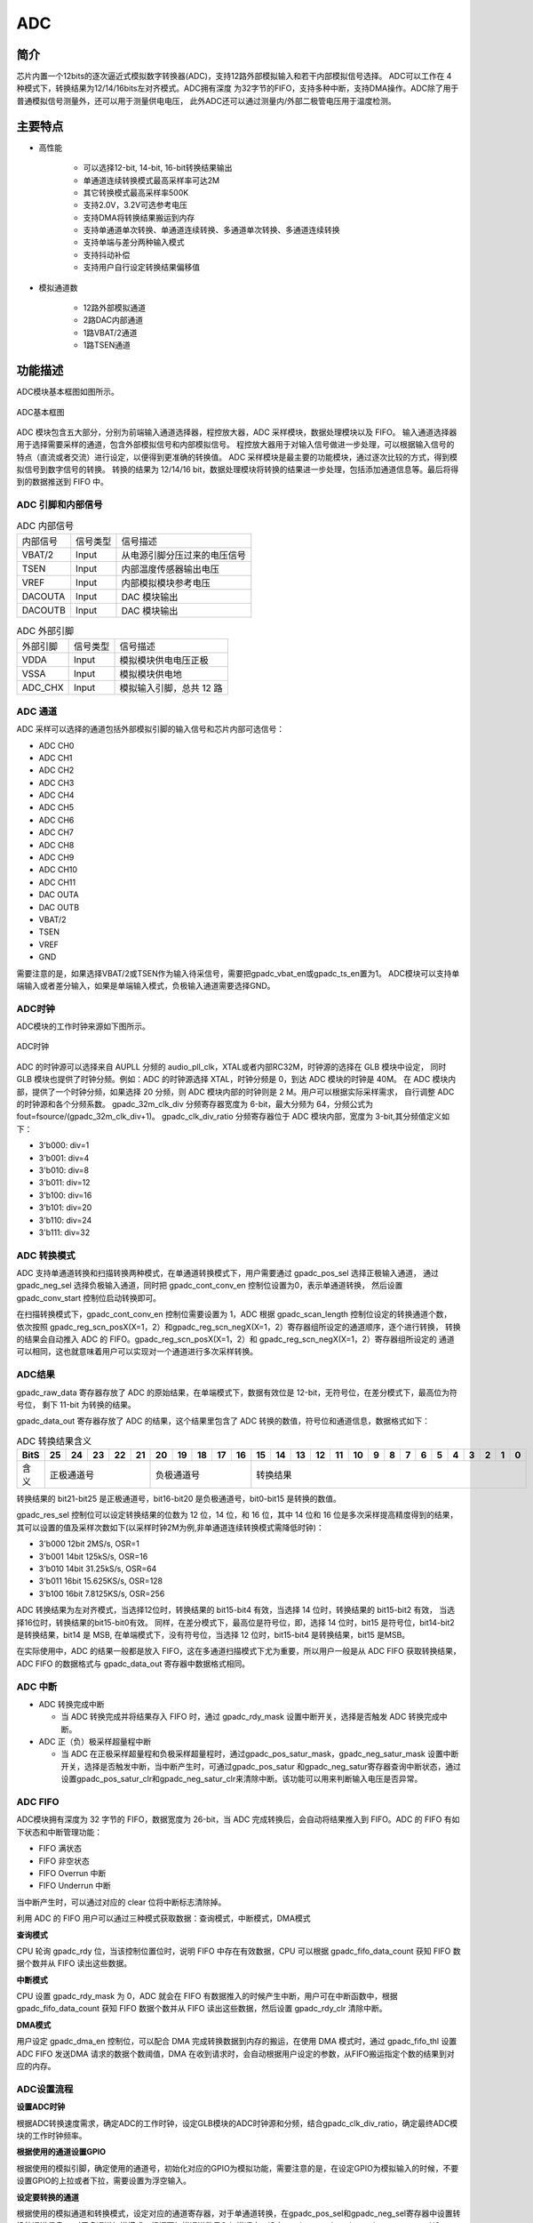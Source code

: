 ===========
ADC
===========

简介
=====
芯片内置一个12bits的逐次逼近式模拟数字转换器(ADC)，支持12路外部模拟输入和若干内部模拟信号选择。
ADC可以工作在 4 种模式下，转换结果为12/14/16bits左对齐模式。ADC拥有深度
为32字节的FIFO，支持多种中断，支持DMA操作。ADC除了用于普通模拟信号测量外，还可以用于测量供电电压，
此外ADC还可以通过测量内/外部二极管电压用于温度检测。

主要特点
===========

- 高性能

    + 可以选择12-bit, 14-bit, 16-bit转换结果输出
    + 单通道连续转换模式最高采样率可达2M
    + 其它转换模式最高采样率500K
    + 支持2.0V，3.2V可选参考电压
    + 支持DMA将转换结果搬运到内存
    + 支持单通道单次转换、单通道连续转换、多通道单次转换、多通道连续转换
    + 支持单端与差分两种输入模式
    + 支持抖动补偿
    + 支持用户自行设定转换结果偏移值

- 模拟通道数

    * 12路外部模拟通道
    * 2路DAC内部通道
    * 1路VBAT/2通道
    * 1路TSEN通道

功能描述
===========

ADC模块基本框图如图所示。

.. figure:: ../../picture/ADCBasicStruct.svg
   :align: center

   ADC基本框图

ADC 模块包含五大部分，分别为前端输入通道选择器，程控放大器，ADC 采样模块，数据处理模块以及 FIFO。
输入通道选择器用于选择需要采样的通道，包含外部模拟信号和内部模拟信号。
程控放大器用于对输入信号做进一步处理，可以根据输入信号的特点（直流或者交流）进行设定，以便得到更准确的转换值。
ADC 采样模块是最主要的功能模块，通过逐次比较的方式，得到模拟信号到数字信号的转换。
转换的结果为 12/14/16 bit，数据处理模块将转换的结果进一步处理，包括添加通道信息等。最后将得到的数据推送到 FIFO 中。

ADC 引脚和内部信号
--------------------------

.. table:: ADC 内部信号 

    +----------+-----------------+-----------------------------------------+
    | 内部信号 |    信号类型     |        信号描述                         |
    +----------+-----------------+-----------------------------------------+
    |   VBAT/2 |     Input       | 从电源引脚分压过来的电压信号            |
    +----------+-----------------+-----------------------------------------+
    |   TSEN   |     Input       | 内部温度传感器输出电压                  |
    +----------+-----------------+-----------------------------------------+
    |   VREF   |     Input       | 内部模拟模块参考电压                    |
    +----------+-----------------+-----------------------------------------+
    | DACOUTA  |     Input       | DAC 模块输出                            |
    +----------+-----------------+-----------------------------------------+
    | DACOUTB  |     Input       | DAC 模块输出                            |
    +----------+-----------------+-----------------------------------------+

.. table:: ADC 外部引脚 

    +----------+-----------------+-----------------------------------------+
    | 外部引脚 |    信号类型     |        信号描述                         |
    +----------+-----------------+-----------------------------------------+
    |   VDDA   |     Input       | 模拟模块供电电压正极                    |
    +----------+-----------------+-----------------------------------------+
    |   VSSA   |     Input       | 模拟模块供电地                          |
    +----------+-----------------+-----------------------------------------+
    | ADC_CHX  |     Input       | 模拟输入引脚，总共 12 路                |
    +----------+-----------------+-----------------------------------------+


ADC 通道
-------------
ADC 采样可以选择的通道包括外部模拟引脚的输入信号和芯片内部可选信号：

- ADC CH0
- ADC CH1
- ADC CH2
- ADC CH3
- ADC CH4
- ADC CH5
- ADC CH6
- ADC CH7
- ADC CH8
- ADC CH9
- ADC CH10
- ADC CH11
- DAC OUTA
- DAC OUTB
- VBAT/2
- TSEN
- VREF
- GND

需要注意的是，如果选择VBAT/2或TSEN作为输入待采信号，需要把gpadc_vbat_en或gpadc_ts_en置为1。
ADC模块可以支持单端输入或者差分输入，如果是单端输入模式，负极输入通道需要选择GND。

ADC时钟
-------------

ADC模块的工作时钟来源如下图所示。

.. figure:: ../../picture/ADCClock.svg
   :align: center

   ADC时钟

ADC 的时钟源可以选择来自 AUPLL 分频的 audio_pll_clk，XTAL或者内部RC32M，时钟源的选择在 GLB 模块中设定，
同时 GLB 模块也提供了时钟分频。例如：ADC 的时钟源选择 XTAL，时钟分频是 0，到达 ADC 模块的时钟是 40M。
在 ADC 模块内部，提供了一个时钟分频，如果选择 20 分频，则 ADC 模块内部的时钟则是 2 M。用户可以根据实际采样需求，
自行调整 ADC 的时钟源和各个分频系数。
gpadc_32m_clk_div 分频寄存器宽度为 6-bit，最大分频为 64，分频公式为 fout=fsource/(gpadc_32m_clk_div+1)。
gpadc_clk_div_ratio 分频寄存器位于 ADC 模块内部，宽度为 3-bit,其分频值定义如下：

- 3'b000: div=1
- 3'b001: div=4
- 3'b010: div=8
- 3'b011: div=12
- 3'b100: div=16
- 3'b101: div=20
- 3'b110: div=24
- 3'b111: div=32

ADC 转换模式
-------------

ADC 支持单通道转换和扫描转换两种模式，在单通道转换模式下，用户需要通过 gpadc_pos_sel 选择正极输入通道，
通过 gpadc_neg_sel 选择负极输入通道，同时把 gpadc_cont_conv_en 控制位设置为0，表示单通道转换，
然后设置 gpadc_conv_start 控制位启动转换即可。

在扫描转换模式下，gpadc_cont_conv_en 控制位需要设置为 1，ADC 根据 gpadc_scan_length 控制位设定的转换通道个数，
依次按照 gpadc_reg_scn_posX(X=1，2）和gpadc_reg_scn_negX(X=1，2）寄存器组所设定的通道顺序，逐个进行转换，
转换的结果会自动推入 ADC 的 FIFO。gpadc_reg_scn_posX(X=1，2）和 gpadc_reg_scn_negX(X=1，2）寄存器组所设定的
通道可以相同，这也就意味着用户可以实现对一个通道进行多次采样转换。

ADC结果
-------------
gpadc_raw_data 寄存器存放了 ADC 的原始结果，在单端模式下，数据有效位是 12-bit，无符号位，在差分模式下，最高位为符号位，
剩下 11-bit 为转换的结果。

gpadc_data_out 寄存器存放了 ADC 的结果，这个结果里包含了 ADC 转换的数值，符号位和通道信息，数据格式如下：

.. table:: ADC 转换结果含义

    +-------+--+--+--+--+--+--+--+--+--+--+--+--+--+--+--+--+--+--+--+--+--+--+--+--+--+--+
    | BitS  |25|24|23|22|21|20|19|18|17|16|15|14|13|12|11|10|9 | 8| 7| 6| 5| 4| 3| 2| 1| 0|
    +=======+==+==+==+==+==+==+==+==+==+==+==+==+==+==+==+==+==+==+==+==+==+==+==+==+==+==+
    | 含义  |  正极通道号  |  负极通道号  |                    转换结果                   |
    +-------+--------------+--------------+-----------------------------------------------+

转换结果的 bit21-bit25 是正极通道号，bit16-bit20 是负极通道号，bit0-bit15 是转换的数值。

gpadc_res_sel 控制位可以设定转换结果的位数为 12 位，14 位，和 16 位，其中 14 位和 16 位是多次采样提高精度得到的结果，
其可以设置的值及采样次数如下(以采样时钟2M为例,非单通道连续转换模式需降低时钟)：

- 3'b000    12bit 2MS/s, OSR=1
- 3'b001    14bit 125kS/s, OSR=16
- 3'b010    14bit 31.25kS/s, OSR=64
- 3'b011    16bit 15.625KS/s, OSR=128
- 3'b100    16bit 7.8125KS/s, OSR=256

ADC 转换结果为左对齐模式，当选择12位时，转换结果的 bit15-bit4 有效，当选择 14 位时，转换结果的 bit15-bit2 有效，
当选择16位时，转换结果的bit15-bit0有效。
同样，在差分模式下，最高位是符号位，即，选择 14 位时，bit15 是符号位，bit14-bit2 是转换结果，bit14 是 MSB,
在单端模式下，没有符号位，当选择 12 位时，bit15-bit4 是转换结果，bit15 是MSB。

在实际使用中，ADC 的结果一般都是放入 FIFO，这在多通道扫描模式下尤为重要，所以用户一般是从 ADC FIFO 获取转换结果，
ADC FIFO 的数据格式与 gpadc_data_out 寄存器中数据格式相同。

ADC 中断
-------------

- ADC 转换完成中断

  * 当 ADC 转换完成并将结果存入 FIFO 时，通过 gpadc_rdy_mask 设置中断开关，选择是否触发 ADC 转换完成中断。

- ADC 正（负）极采样超量程中断

  * 当 ADC 在正极采样超量程和负极采样超量程时，通过gpadc_pos_satur_mask，gpadc_neg_satur_mask 设置中断开关，选择是否触发中断，当中断产生时，可通过gpadc_pos_satur 和gpadc_neg_satur寄存器查询中断状态，通过设置gpadc_pos_satur_clr和gpadc_neg_satur_clr来清除中断。该功能可以用来判断输入电压是否异常。

ADC FIFO
-------------

ADC模块拥有深度为 32 字节的 FIFO，数据宽度为 26-bit，当 ADC 完成转换后，会自动将结果推入到 FIFO。ADC 的 FIFO 有如下状态和中断管理功能：

- FIFO 满状态
- FIFO 非空状态
- FIFO Overrun 中断
- FIFO Underrun 中断

当中断产生时，可以通过对应的 clear 位将中断标志清除掉。

利用 ADC 的 FIFO 用户可以通过三种模式获取数据：查询模式，中断模式，DMA模式

**查询模式**

CPU 轮询 gpadc_rdy 位，当该控制位置位时，说明 FIFO 中存在有效数据，CPU 可以根据 gpadc_fifo_data_count 获知
FIFO 数据个数并从 FIFO 读出这些数据。

**中断模式**

CPU 设置 gpadc_rdy_mask 为 0，ADC 就会在 FIFO 有数据推入的时候产生中断，用户可在中断函数中，根据 gpadc_fifo_data_count 获知
FIFO 数据个数并从 FIFO 读出这些数据，然后设置 gpadc_rdy_clr 清除中断。

**DMA模式**

用户设定 gpadc_dma_en 控制位，可以配合 DMA 完成转换数据到内存的搬运，在使用 DMA 模式时，通过 gpadc_fifo_thl 设置 ADC FIFO 发送DMA 请求的数据个数阈值，DMA 在收到请求时，会自动根据用户设定的参数，从FIFO搬运指定个数的结果到对应的内存。


ADC设置流程
-------------

**设置ADC时钟**

根据ADC转换速度需求，确定ADC的工作时钟，设定GLB模块的ADC时钟源和分频，结合gpadc_clk_div_ratio，确定最终ADC模块的工作时钟频率。

**根据使用的通道设置GPIO**

根据使用的模拟引脚，确定使用的通道号，初始化对应的GPIO为模拟功能，需要注意的是，在设定GPIO为模拟输入的时候，不要设置GPIO的上拉或者下拉，需要设置为浮空输入。

**设定要转换的通道**

根据使用的模拟通道和转换模式，设定对应的通道寄存器，对于单通道转换，在gpadc_pos_sel和gpadc_neg_sel寄存器中设置转换的通道信息。
对于多通道扫描模式，根据要扫描通道数目和扫描顺序，设定gpadc_scan_length,gpadc_reg_scn_posX和gpadc_reg_scn_negX。

**设定数据读取方式**

根据ADC FIFO介绍的读取数据方式，选择使用的模式，设置对应的寄存器。如果使用DMA，同样需要配置DMA的一个通道，配合ADC FIFO完成数据的搬运。

**启动转换**

最后设置gpadc_res_sel选择数据转换结果的精度，设置gpadc_global_en=1，gpadc_conv_start=1就可以启动ADC开始转换。
当转换完成，需要再次转换时，需要将gpadc_conv_start设置为0，再设置为1，以便再次触发转换。


VBAT测量
-------------
这里的VBAT/2测量的是芯片VDD33的电压，而不是外部的比如锂电池的电压，如果需要测量锂电池等供电源头的电压，
可以将电压分压，然后输入ADC的GPIO模拟通道，测量VDD33的电压可以减少GPIO的使用。

ADC模块测量的VBAT/2电压是经过分压的，实际输入到ADC模块的电压是VDD33的一半，即VBAT/2=VDD33/2。由于电压经过分压，
为了得到较高的精确度，建议ADC的参考电压选择2.0V，采用单端模式，正极输入电压选择VBAT/2，负极输入电压选择GND，
同时将gpadc_vbat_en设置为1，启动转换后，将对应的转换结果乘以2就可以得到VDD33电压。

TSEN测量
-------------

ADC可以测量内部二极管或者外部二极管电压值，而二极管的压差和温度有关，所以通过测量二极管的电压，可以计算得到环境温度，
即Temperature Sensor，简称TSEN。

TSEN的测试原理是通过一个二极管上面测量两次不同大小的电流产生的电压差ΔV 随着温度的变化拟合的曲线，无论外部或者内部二极管的测量，
最终输出的值和温度有关，都可以表示成Δ(ADC_out)=7.753T+X，当知道了电压值，也就知道了温度T。这里的X是一个偏移值，可以作为标准值，
在实际使用前，用户需要确定X。芯片厂商会在芯片出厂前，在标准温度下，例如室温25度，测量Δ(ADC_out)，从而得到X。
在用户使用的时候，只要根据公式T=[Δ(ADC_out)-X]/7.753，就可以得到温度T。

在使用TSEN时，建议把ADC设置成16-bit模式，通过多次采样以减少误差，并且参考电压只能选择2.0V，设置gpadc_ts_en为1以便启动TSEN功能。

如果选择内部二极管，gpadc_tsext_sel=0，如果选择外部二极管，gpadc_tsext_sel=1。

根据实际情况选择正向输入通道，如果是内部二极管，选择TSEN通道，如果是外部，选择对应的模拟GPIO通道，负极输入端选择GND。

在上述设定完毕后，设置gpadc_tsvbe_low=0，启动测量，得到测量结果V0,再设置gpadc_tsvbe_low=1，启动测量，得到测量结果V1,Δ(ADC_out)=V1-V0，根据公式T=[Δ(ADC_out)-X]/7.753，得到温度T。

.. only:: html

   .. include:: adc_register.rst

.. raw:: latex

   \input{../../zh_CN/content/adc}